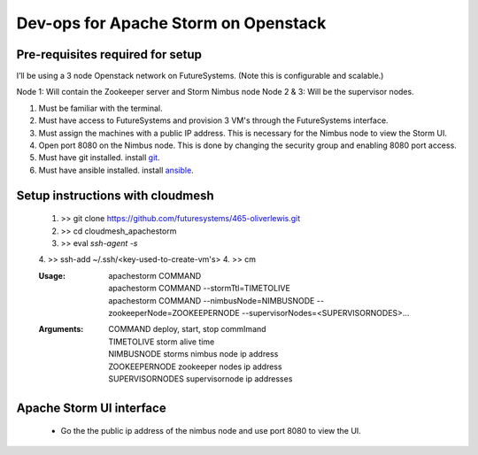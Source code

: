=================
Dev-ops for Apache Storm on Openstack
=================

-----------------
Pre-requisites required for setup
-----------------
I’ll be using a 3 node Openstack network on FutureSystems. (Note this is configurable and scalable.)

Node 1: Will contain the Zookeeper server and Storm Nimbus node
Node 2 & 3: Will be the supervisor nodes.
    
1. Must be familiar with the terminal.
2. Must have access to FutureSystems and provision 3 VM's through the FutureSystems interface.
3. Must assign the machines with a public IP address. This is necessary for the Nimbus node to view the Storm UI. 
4. Open port 8080 on the Nimbus node. This is done by changing the security group and enabling 8080 port access.
5. Must have git installed. install `git <http://git-scm.com/book/en/v2/Getting-Started-Installing-Git>`_.
6. Must have ansible installed. install `ansible <http://docs.ansible.com/intro_installation.html>`_.

-----------------
Setup instructions with cloudmesh
-----------------

    1. >> git clone https://github.com/futuresystems/465-oliverlewis.git
    2. >> cd cloudmesh_apachestorm
    3. >> eval `ssh-agent -s`
    4. >> ssh-add ~/.ssh/<key-used-to-create-vm's>
    4. >> cm
    
    :Usage:
        | apachestorm COMMAND
        | apachestorm COMMAND --stormTtl=TIMETOLIVE
        | apachestorm COMMAND --nimbusNode=NIMBUSNODE --zookeeperNode=ZOOKEEPERNODE --supervisorNodes=<SUPERVISORNODES>...
    :Arguments:
        | COMMAND          deploy, start, stop commImand
        | TIMETOLIVE       storm alive time
        | NIMBUSNODE       storms nimbus node ip address
        | ZOOKEEPERNODE    zookeeper nodes ip address
        | SUPERVISORNODES  supervisornode ip addresses 
     
-----------------
Apache Storm UI interface
-----------------

    * Go the the public ip address of the nimbus node and use port 8080 to view the UI.
